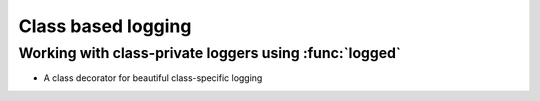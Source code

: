 
================================
Class based logging
================================


.. _tut_logged:

Working with class-private loggers using :func:`logged`
=========================================================


- A class decorator for beautiful class-specific logging
